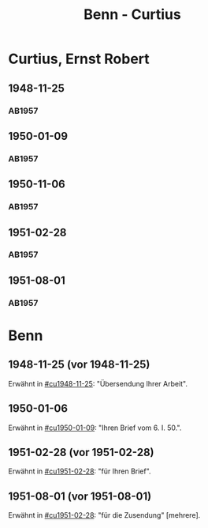 #+STARTUP: content
#+STARTUP: showall
 #+STARTUP: showeverything
#+TITLE: Benn - Curtius

* Curtius, Ernst Robert
:PROPERTIES:
:EMPF:     1
:FROM_All: Benn
:TO_All: Curtius, Ernst Robert
:CUSTOM_ID: curtius_ernst_robert_1886
:GEB: 1886
:TOD: 1956
:END:
** 1948-11-25
  :PROPERTIES:
  :CUSTOM_ID: cu1948-11-25
  :ORT:      Berlin
  :TRAD:     UB Bonn / Nachlass Curtius
  :END:
*** AB1957
:PROPERTIES:
:S: 128-29
:AUSL:
:S_KOM: 357
:END:
** 1950-01-09
  :PROPERTIES:
  :CUSTOM_ID: cu1950-01-09
  :TRAD:     
  :END:
*** AB1957
:PROPERTIES:
:S: 187-88
:AUSL:
:S_KOM: 367-68
:END:
** 1950-11-06
  :PROPERTIES:
  :CUSTOM_ID: cu1950-11-06
  :TRAD:     
  :END:
*** AB1957
:PROPERTIES:
:S: 199-201
:AUSL:
:S_KOM: 371
:END:
** 1951-02-28
  :PROPERTIES:
  :CUSTOM_ID: cu1951-02-28
  :TRAD:     
  :ORT:      Berlin
  :END:
*** AB1957
:PROPERTIES:
:S: 207-08
:AUSL:
:S_KOM: 372
:END:
** 1951-08-01
  :PROPERTIES:
  :CUSTOM_ID: cu1951-08-01
  :TRAD:     
  :ORT:      Berlin
  :END:
*** AB1957
:PROPERTIES:
:S: 217-19
:AUSL:
:S_KOM: 373
:END:
* Benn
:PROPERTIES:
:TO: Benn
:FROM: Curtius, Ernst Robert
:END:
** 1948-11-25 (vor 1948-11-25)
   :PROPERTIES:
   :TRAD:     
   :END:
Erwähnt in [[#cu1948-11-25]]: "Übersendung Ihrer Arbeit".
** 1950-01-06
   :PROPERTIES:
   :TRAD:     
   :END:
Erwähnt in [[#cu1950-01-09]]: "Ihren Brief vom 6. I. 50.".
** 1951-02-28 (vor 1951-02-28)
   :PROPERTIES:
   :TRAD:     
   :END:
Erwähnt in [[#cu1951-02-28]]: "für Ihren Brief".
** 1951-08-01 (vor 1951-08-01)
   :PROPERTIES:
   :TRAD:     
   :END:
Erwähnt in [[#cu1951-02-28]]: "für die Zusendung" [mehrere].
